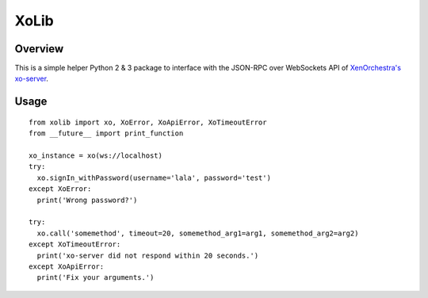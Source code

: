 =====
XoLib
=====

^^^^^^^^
Overview
^^^^^^^^
This is a simple helper Python 2 & 3 package to interface with the
JSON-RPC over WebSockets API of `XenOrchestra's <https://xen-orchestra.com/#!/>`_
`xo-server <https://github.com/vatesfr/xo-server>`_.

^^^^^
Usage
^^^^^

::

  from xolib import xo, XoError, XoApiError, XoTimeoutError
  from __future__ import print_function

  xo_instance = xo(ws://localhost)
  try:
    xo.signIn_withPassword(username='lala', password='test')
  except XoError:
    print('Wrong password?')

  try:
    xo.call('somemethod', timeout=20, somemethod_arg1=arg1, somemethod_arg2=arg2)
  except XoTimeoutError:
    print('xo-server did not respond within 20 seconds.')
  except XoApiError:
    print('Fix your arguments.')




